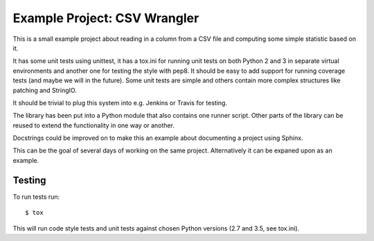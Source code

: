 Example Project: CSV Wrangler
=============================

This is a small example project about reading in a column from a CSV file and
computing some simple statistic based on it.

It has some unit tests using unittest, it has a tox.ini for running unit tests
on both Python 2 and 3 in separate virtual environments and another one for
testing the style with pep8. It should be easy to add support for running
coverage tests (and maybe we will in the future). Some unit tests are simple
and others contain more complex structures like patching and StringIO.

It should be trivial to plug this system into e.g. Jenkins or Travis for
testing.

The library has been put into a Python module that also contains one runner
script. Other parts of the library can be reused to extend the functionality
in one way or another.

Docstrings could be improved on to make this an example about documenting a
project using Sphinx.

This can be the goal of several days of working on the same project.
Alternatively it can be expaned upon as an example.

Testing
-------

To run tests run::

        $ tox

This will run code style tests and unit tests against chosen Python versions
(2.7 and 3.5, see tox.ini).


